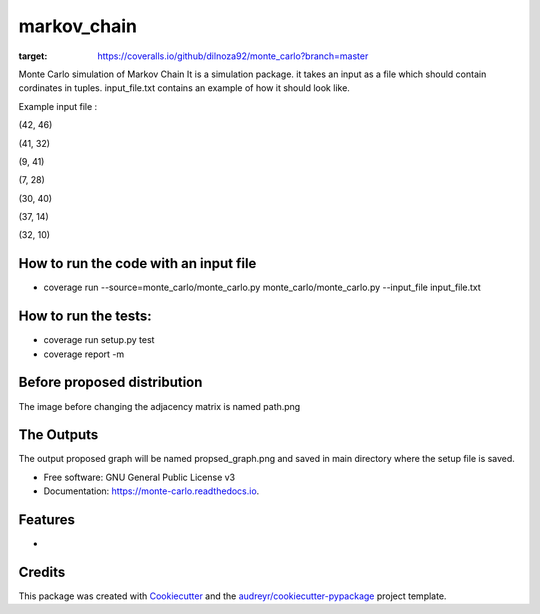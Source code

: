 ===============================
markov_chain
===============================


.. image:: https://img.shields.io/pypi/v/monte_carlo.svg
        :target: https://pypi.python.org/pypi/monte_carlo

.. image:: https://img.shields.io/travis/dilnoza92/monte_carlo.svg
        :target: https://travis-ci.org/dilnoza92/monte_carlo

.. image:: https://readthedocs.org/projects/monte-carlo/badge/?version=latest
        :target: https://monte-carlo.readthedocs.io/en/latest/?badge=latest
        :alt: Documentation Status

.. image:: https://pyup.io/repos/github/dilnoza92/monte_carlo/shield.svg
     :target: https://pyup.io/repos/github/dilnoza92/monte_carlo/
     :alt: Updates

.. image:: https://coveralls.io/repos/github/dilnoza92/monte_carlo/badge.svg?branch=master
:target: https://coveralls.io/github/dilnoza92/monte_carlo?branch=master

Monte Carlo simulation of Markov Chain
It is a simulation package. it takes an input as a file which should contain cordinates in tuples. input_file.txt contains an example of how it should look like.

Example input file :

(42, 46) 

(41, 32) 

(9, 41) 

(7, 28) 

(30, 40) 

(37, 14) 

(32, 10) 

How to run the code with an input file
-----

* coverage run --source=monte_carlo/monte_carlo.py monte_carlo/monte_carlo.py --input_file input_file.txt

How to run the tests:
-----
*  coverage run setup.py test
*  coverage report -m

Before proposed distribution
----
The image before changing the adjacency matrix is named path.png


.. image:: https://github.com/dilnoza92/monte_carlo/blob/master/path.png



The Outputs
-----
The output proposed graph will  be named propsed_graph.png and saved in main directory where the setup file is saved.


.. image:: https://github.com/dilnoza92/monte_carlo/blob/master/proposed_graph.png  





* Free software: GNU General Public License v3
* Documentation: https://monte-carlo.readthedocs.io.


Features
--------

*

Credits
---------

This package was created with Cookiecutter_ and the `audreyr/cookiecutter-pypackage`_ project template.

.. _Cookiecutter: https://github.com/audreyr/cookiecutter
.. _`audreyr/cookiecutter-pypackage`: https://github.com/audreyr/cookiecutter-pypackage

